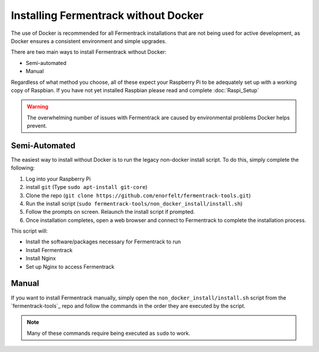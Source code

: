 Installing Fermentrack without Docker
=====================================

The use of Docker is recommended for all Fermentrack installations that are not being used for active development, as
Docker ensures a consistent environment and simple upgrades.

There are two main ways to install Fermentrack without Docker:

* Semi-automated
* Manual

Regardless of what method you choose, all of these expect your Raspberry Pi to be adequately set up with a working
copy of Raspbian. If you have not yet installed Raspbian please read and complete :doc:`Raspi_Setup`

.. warning:: The overwhelming number of issues with Fermentrack are caused by environmental problems Docker helps prevent.


Semi-Automated
-----------------

The easiest way to install without Docker is to run the legacy non-docker install script. To do this, simply complete
the following:

1. Log into your Raspberry Pi
2. install ``git`` (Type ``sudo apt-install git-core``)
3. Clone the repo (``git clone https://github.com/enorfelt/fermentrack-tools.git``)
4. Run the install script (``sudo fermentrack-tools/non_docker_install/install.sh``)
5. Follow the prompts on screen. Relaunch the install script if prompted.
6. Once installation completes, open a web browser and connect to Fermentrack to complete the installation process.


This script will:

- Install the software/packages necessary for Fermentrack to run
- Install Fermentrack
- Install Nginx
- Set up Nginx to access Fermentrack


Manual
-------

If you want to install Fermentrack manually, simply open the ``non_docker_install/install.sh`` script from
the `fermentrack-tools`_ repo and follow the commands in the order they are executed by the script.

.. note:: Many of these commands require being executed as ``sudo`` to work.
